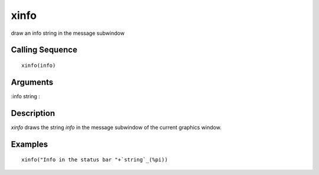 


xinfo
=====

draw an info string in the message subwindow



Calling Sequence
~~~~~~~~~~~~~~~~


::

    xinfo(info)




Arguments
~~~~~~~~~

:info string
:



Description
~~~~~~~~~~~

`xinfo` draws the string `info` in the message subwindow of the
current graphics window.



Examples
~~~~~~~~


::

    xinfo("Info in the status bar "+`string`_(%pi))




